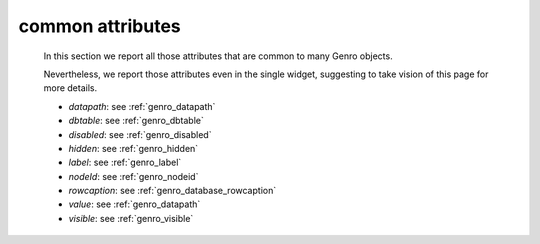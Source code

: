 .. _genro_attributes:

=================
common attributes
=================

    In this section we report all those attributes that are common to many Genro objects.

    Nevertheless, we report those attributes even in the single widget, suggesting to take vision of this page for more details.

    * *datapath*: see :ref:`genro_datapath`
    * *dbtable*: see :ref:`genro_dbtable`
    * *disabled*: see :ref:`genro_disabled`
    * *hidden*: see :ref:`genro_hidden`
    * *label*: see :ref:`genro_label`
    * *nodeId*: see :ref:`genro_nodeid`
    * *rowcaption*: see :ref:`genro_database_rowcaption`
    * *value*: see :ref:`genro_datapath`
    * *visible*: see :ref:`genro_visible`